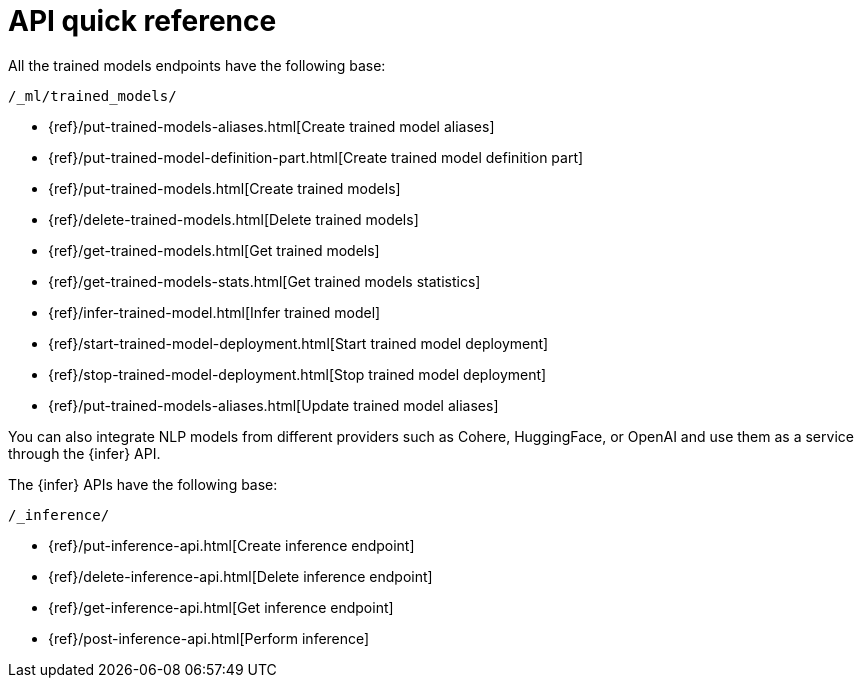 [[ml-nlp-apis]]
= API quick reference

All the trained models endpoints have the following base:

[source,js]
----
/_ml/trained_models/
----
// NOTCONSOLE

// CREATE
* {ref}/put-trained-models-aliases.html[Create trained model aliases]
* {ref}/put-trained-model-definition-part.html[Create trained model definition part]
* {ref}/put-trained-models.html[Create trained models]
// DELETE
* {ref}/delete-trained-models.html[Delete trained models]
// GET
* {ref}/get-trained-models.html[Get trained models]
* {ref}/get-trained-models-stats.html[Get trained models statistics]
// INFER
* {ref}/infer-trained-model.html[Infer trained model]
// START
* {ref}/start-trained-model-deployment.html[Start trained model deployment]
// STOP
* {ref}/stop-trained-model-deployment.html[Stop trained model deployment]
// UPDATE
* {ref}/put-trained-models-aliases.html[Update trained model aliases]


You can also integrate NLP models from different providers such as Cohere,
HuggingFace, or OpenAI and use them as a service through the {infer} API.

The {infer} APIs have the following base:

[source,js]
----
/_inference/
----
// NOTCONSOLE

* {ref}/put-inference-api.html[Create inference endpoint]
* {ref}/delete-inference-api.html[Delete inference endpoint]
* {ref}/get-inference-api.html[Get inference endpoint]
* {ref}/post-inference-api.html[Perform inference]